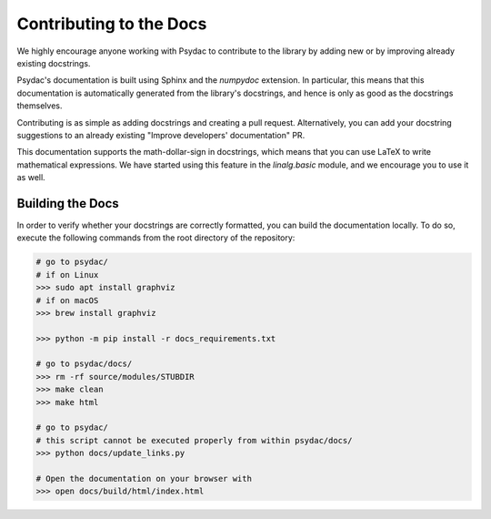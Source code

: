Contributing to the Docs
========================

We highly encourage anyone working with Psydac to contribute to the library
by adding new or by improving already existing docstrings.

Psydac's documentation is built using Sphinx and the `numpydoc` extension.
In particular, this means that this documentation is automatically generated from the library's docstrings, 
and hence is only as good as the docstrings themselves.

Contributing is as simple as adding docstrings and creating a pull request. 
Alternatively, you can add your docstring suggestions to an already existing "Improve developers' documentation" PR.

This documentation supports the math-dollar-sign in docstrings, which means that you can use LaTeX to write mathematical expressions.
We have started using this feature in the `linalg.basic` module, and we encourage you to use it as well.

Building the Docs
-----------------

In order to verify whether your docstrings are correctly formatted, you can build the documentation locally.
To do so, execute the following commands from the root directory of the repository:

.. code-block::

   # go to psydac/
   # if on Linux
   >>> sudo apt install graphviz
   # if on macOS
   >>> brew install graphviz

   >>> python -m pip install -r docs_requirements.txt

   # go to psydac/docs/
   >>> rm -rf source/modules/STUBDIR
   >>> make clean
   >>> make html

   # go to psydac/
   # this script cannot be executed properly from within psydac/docs/
   >>> python docs/update_links.py

   # Open the documentation on your browser with 
   >>> open docs/build/html/index.html
